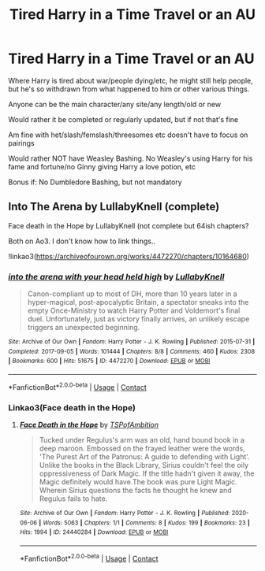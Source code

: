 #+TITLE: Tired Harry in a Time Travel or an AU

* Tired Harry in a Time Travel or an AU
:PROPERTIES:
:Author: NotSoSnarky
:Score: 6
:DateUnix: 1607764341.0
:DateShort: 2020-Dec-12
:FlairText: Request
:END:
Where Harry is tired about war/people dying/etc, he might still help people, but he's so withdrawn from what happened to him or other various things.

Anyone can be the main character/any site/any length/old or new

Would rather it be completed or regularly updated, but if not that's fine

Am fine with het/slash/femslash/threesomes etc doesn't have to focus on pairings

Would rather NOT have Weasley Bashing. No Weasley's using Harry for his fame and fortune/no Ginny giving Harry a love potion, etc

Bonus if: No Dumbledore Bashing, but not mandatory


** Into The Arena by LullabyKnell (complete)

Face death in the Hope by LullabyKnell (not complete but 64ish chapters?

Both on Ao3. I don't know how to link things..

!linkao3([[https://archiveofourown.org/works/4472270/chapters/10164680]])
:PROPERTIES:
:Author: WhistlingBanshee
:Score: 1
:DateUnix: 1607776320.0
:DateShort: 2020-Dec-12
:END:

*** [[https://archiveofourown.org/works/4472270][*/into the arena with your head held high/*]] by [[https://www.archiveofourown.org/users/LullabyKnell/pseuds/LullabyKnell][/LullabyKnell/]]

#+begin_quote
  Canon-compliant up to most of DH, more than 10 years later in a hyper-magical, post-apocalyptic Britain, a spectator sneaks into the empty Once-Ministry to watch Harry Potter and Voldemort's final duel. Unfortunately, just as victory finally arrives, an unlikely escape triggers an unexpected beginning.
#+end_quote

^{/Site/:} ^{Archive} ^{of} ^{Our} ^{Own} ^{*|*} ^{/Fandom/:} ^{Harry} ^{Potter} ^{-} ^{J.} ^{K.} ^{Rowling} ^{*|*} ^{/Published/:} ^{2015-07-31} ^{*|*} ^{/Completed/:} ^{2017-09-05} ^{*|*} ^{/Words/:} ^{101444} ^{*|*} ^{/Chapters/:} ^{8/8} ^{*|*} ^{/Comments/:} ^{460} ^{*|*} ^{/Kudos/:} ^{2308} ^{*|*} ^{/Bookmarks/:} ^{600} ^{*|*} ^{/Hits/:} ^{51675} ^{*|*} ^{/ID/:} ^{4472270} ^{*|*} ^{/Download/:} ^{[[https://archiveofourown.org/downloads/4472270/into%20the%20arena%20with%20your.epub?updated_at=1544577378][EPUB]]} ^{or} ^{[[https://archiveofourown.org/downloads/4472270/into%20the%20arena%20with%20your.mobi?updated_at=1544577378][MOBI]]}

--------------

*FanfictionBot*^{2.0.0-beta} | [[https://github.com/FanfictionBot/reddit-ffn-bot/wiki/Usage][Usage]] | [[https://www.reddit.com/message/compose?to=tusing][Contact]]
:PROPERTIES:
:Author: FanfictionBot
:Score: 2
:DateUnix: 1607776339.0
:DateShort: 2020-Dec-12
:END:


*** Linkao3(Face death in the Hope)
:PROPERTIES:
:Author: HELLOOOOOOooooot
:Score: 2
:DateUnix: 1607859557.0
:DateShort: 2020-Dec-13
:END:

**** [[https://archiveofourown.org/works/24440284][*/Face Death in the Hope/*]] by [[https://www.archiveofourown.org/users/TSPofAmbition/pseuds/TSPofAmbition][/TSPofAmbition/]]

#+begin_quote
  Tucked under Regulus's arm was an old, hand bound book in a deep maroon. Embossed on the frayed leather were the words, 'The Purest Art of the Patronus: A guide to defending with Light'. Unlike the books in the Black Library, Sirius couldn't feel the oily oppressiveness of Dark Magic. If the title hadn't given it away, the Magic definitely would have.The book was pure Light Magic. Wherein Sirius questions the facts he thought he knew and Regulus fails to hate.
#+end_quote

^{/Site/:} ^{Archive} ^{of} ^{Our} ^{Own} ^{*|*} ^{/Fandom/:} ^{Harry} ^{Potter} ^{-} ^{J.} ^{K.} ^{Rowling} ^{*|*} ^{/Published/:} ^{2020-06-06} ^{*|*} ^{/Words/:} ^{5063} ^{*|*} ^{/Chapters/:} ^{1/1} ^{*|*} ^{/Comments/:} ^{8} ^{*|*} ^{/Kudos/:} ^{199} ^{*|*} ^{/Bookmarks/:} ^{23} ^{*|*} ^{/Hits/:} ^{1994} ^{*|*} ^{/ID/:} ^{24440284} ^{*|*} ^{/Download/:} ^{[[https://archiveofourown.org/downloads/24440284/Face%20Death%20in%20the%20Hope.epub?updated_at=1598970744][EPUB]]} ^{or} ^{[[https://archiveofourown.org/downloads/24440284/Face%20Death%20in%20the%20Hope.mobi?updated_at=1598970744][MOBI]]}

--------------

*FanfictionBot*^{2.0.0-beta} | [[https://github.com/FanfictionBot/reddit-ffn-bot/wiki/Usage][Usage]] | [[https://www.reddit.com/message/compose?to=tusing][Contact]]
:PROPERTIES:
:Author: FanfictionBot
:Score: 2
:DateUnix: 1607859579.0
:DateShort: 2020-Dec-13
:END:
